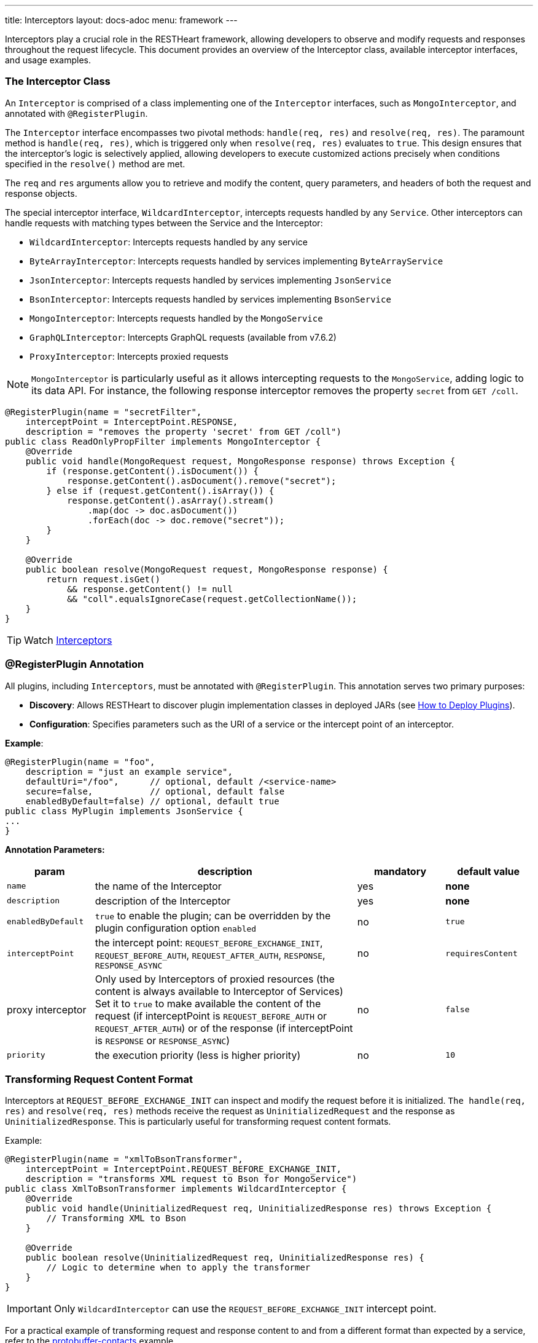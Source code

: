 ---
title: Interceptors
layout: docs-adoc
menu: framework
---

Interceptors play a crucial role in the RESTHeart framework, allowing developers to observe and modify requests and responses throughout the request lifecycle. This document provides an overview of the Interceptor class, available interceptor interfaces, and usage examples.

=== The Interceptor Class

An `Interceptor` is comprised of a class implementing one of the `Interceptor` interfaces, such as `MongoInterceptor`, and annotated with `@RegisterPlugin`.

The `Interceptor` interface encompasses two pivotal methods: `handle(req, res)` and `resolve(req, res)`. The paramount method is `handle(req, res)`, which is triggered only when `resolve(req, res)` evaluates to `true`. This design ensures that the interceptor's logic is selectively applied, allowing developers to execute customized actions precisely when conditions specified in the `resolve()` method are met.

The `req` and `res` arguments allow you to retrieve and modify the content, query parameters, and headers of both the request and response objects.

The special interceptor interface, `WildcardInterceptor`, intercepts requests handled by any `Service`. Other interceptors can handle requests with matching types between the Service and the Interceptor:

- `WildcardInterceptor`: Intercepts requests handled by any service
- `ByteArrayInterceptor`: Intercepts requests handled by services implementing `ByteArrayService`
- `JsonInterceptor`: Intercepts requests handled by services implementing `JsonService`
- `BsonInterceptor`: Intercepts requests handled by services implementing `BsonService`
- `MongoInterceptor`: Intercepts requests handled by the `MongoService`
- `GraphQLInterceptor`: Intercepts GraphQL requests (available from v7.6.2)
- `ProxyInterceptor`: Intercepts proxied requests

NOTE: `MongoInterceptor` is particularly useful as it allows intercepting requests to the `MongoService`, adding logic to its data API. For instance, the following response interceptor removes the property `secret` from `GET /coll`.

[source,java]
----
@RegisterPlugin(name = "secretFilter",
    interceptPoint = InterceptPoint.RESPONSE,
    description = "removes the property 'secret' from GET /coll")
public class ReadOnlyPropFilter implements MongoInterceptor {
    @Override
    public void handle(MongoRequest request, MongoResponse response) throws Exception {
        if (response.getContent().isDocument()) {
            response.getContent().asDocument().remove("secret");
        } else if (request.getContent().isArray()) {
            response.getContent().asArray().stream()
                .map(doc -> doc.asDocument())
                .forEach(doc -> doc.remove("secret"));
        }
    }

    @Override
    public boolean resolve(MongoRequest request, MongoResponse response) {
        return request.isGet()
            && response.getContent() != null
            && "coll".equalsIgnoreCase(request.getCollectionName());
    }
}
----

TIP: Watch link:https://www.youtube.com/watch?v=GReteuiMUio&t=986s[Interceptors]

=== @RegisterPlugin Annotation

All plugins, including `Interceptors`, must be annotated with `@RegisterPlugin`. This annotation serves two primary purposes:

- *Discovery*: Allows RESTHeart to discover plugin implementation classes in deployed JARs (see link:/docs/plugins/deploy[How to Deploy Plugins]).
- *Configuration*: Specifies parameters such as the URI of a service or the intercept point of an interceptor.

**Example**:

[source,java]
----
@RegisterPlugin(name = "foo",
    description = "just an example service",
    defaultUri="/foo",      // optional, default /<service-name>
    secure=false,           // optional, default false
    enabledByDefault=false) // optional, default true
public class MyPlugin implements JsonService {
...
}
----

**Annotation Parameters:**

[options="header"]
[cols="1,3,1,1"]
|===
|param |description |mandatory |default value
|`name`
|the name of the Interceptor
|yes
|*none*
|`description`
|description of the Interceptor
|yes
|*none*
|`enabledByDefault`
|`true` to enable the plugin; can be overridden by the plugin configuration option `enabled`
|no
|`true`
|`interceptPoint`
|the intercept point: `REQUEST_BEFORE_EXCHANGE_INIT`, `REQUEST_BEFORE_AUTH`, `REQUEST_AFTER_AUTH`, `RESPONSE`, `RESPONSE_ASYNC`
|no
|`requiresContent`
|proxy interceptor
|Only used by Interceptors of proxied resources (the content is always available to Interceptor of Services) Set it to `true` to make available the content of the request (if interceptPoint is `REQUEST_BEFORE_AUTH` or `REQUEST_AFTER_AUTH`) or of the response (if interceptPoint is `RESPONSE` or `RESPONSE_ASYNC`)
|no
|`false`
|`priority`
|the execution priority (less is higher priority)
|no
|`10`
|===

=== Transforming Request Content Format

Interceptors at `REQUEST_BEFORE_EXCHANGE_INIT` can inspect and modify the request before it is initialized. `The handle(req, res)` and `resolve(req, res)` methods receive the request as `UninitializedRequest` and the response as `UninitializedResponse`. This is particularly useful for transforming request content formats.

Example:

[source,java]
----
@RegisterPlugin(name = "xmlToBsonTransformer",
    interceptPoint = InterceptPoint.REQUEST_BEFORE_EXCHANGE_INIT,
    description = "transforms XML request to Bson for MongoService")
public class XmlToBsonTransformer implements WildcardInterceptor {
    @Override
    public void handle(UninitializedRequest req, UninitializedResponse res) throws Exception {
        // Transforming XML to Bson
    }

    @Override
    public boolean resolve(UninitializedRequest req, UninitializedResponse res) {
        // Logic to determine when to apply the transformer
    }
}
----

IMPORTANT: Only `WildcardInterceptor` can use the `REQUEST_BEFORE_EXCHANGE_INIT` intercept point.

For a practical example of transforming request and response content to and from a different format than expected by a service, refer to the link:https://github.com/SoftInstigate/restheart/tree/master/examples/protobuffer-contacts[protobuffer-contacts] example.